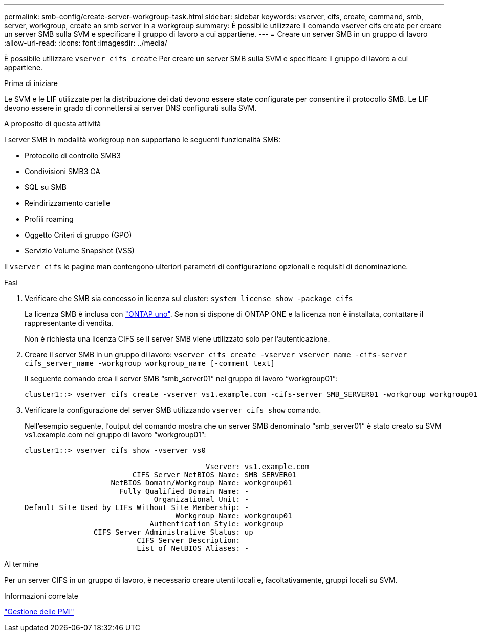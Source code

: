 ---
permalink: smb-config/create-server-workgroup-task.html 
sidebar: sidebar 
keywords: vserver, cifs, create, command, smb, server, workgroup, create an smb server in a workgroup 
summary: È possibile utilizzare il comando vserver cifs create per creare un server SMB sulla SVM e specificare il gruppo di lavoro a cui appartiene. 
---
= Creare un server SMB in un gruppo di lavoro
:allow-uri-read: 
:icons: font
:imagesdir: ../media/


[role="lead"]
È possibile utilizzare `vserver cifs create` Per creare un server SMB sulla SVM e specificare il gruppo di lavoro a cui appartiene.

.Prima di iniziare
Le SVM e le LIF utilizzate per la distribuzione dei dati devono essere state configurate per consentire il protocollo SMB. Le LIF devono essere in grado di connettersi ai server DNS configurati sulla SVM.

.A proposito di questa attività
I server SMB in modalità workgroup non supportano le seguenti funzionalità SMB:

* Protocollo di controllo SMB3
* Condivisioni SMB3 CA
* SQL su SMB
* Reindirizzamento cartelle
* Profili roaming
* Oggetto Criteri di gruppo (GPO)
* Servizio Volume Snapshot (VSS)


Il `vserver cifs` le pagine man contengono ulteriori parametri di configurazione opzionali e requisiti di denominazione.

.Fasi
. Verificare che SMB sia concesso in licenza sul cluster: `system license show -package cifs`
+
La licenza SMB è inclusa con link:../system-admin/manage-licenses-concept.html#licenses-included-with-ontap-one["ONTAP uno"]. Se non si dispone di ONTAP ONE e la licenza non è installata, contattare il rappresentante di vendita.

+
Non è richiesta una licenza CIFS se il server SMB viene utilizzato solo per l'autenticazione.

. Creare il server SMB in un gruppo di lavoro: `vserver cifs create -vserver vserver_name -cifs-server cifs_server_name -workgroup workgroup_name [-comment text]`
+
Il seguente comando crea il server SMB "`smb_server01`" nel gruppo di lavoro "`workgroup01`":

+
[listing]
----
cluster1::> vserver cifs create -vserver vs1.example.com -cifs-server SMB_SERVER01 -workgroup workgroup01
----
. Verificare la configurazione del server SMB utilizzando `vserver cifs show` comando.
+
Nell'esempio seguente, l'output del comando mostra che un server SMB denominato "`smb_server01`" è stato creato su SVM vs1.example.com nel gruppo di lavoro "`workgroup01`":

+
[listing]
----
cluster1::> vserver cifs show -vserver vs0

                                          Vserver: vs1.example.com
                         CIFS Server NetBIOS Name: SMB_SERVER01
                    NetBIOS Domain/Workgroup Name: workgroup01
                      Fully Qualified Domain Name: -
                              Organizational Unit: -
Default Site Used by LIFs Without Site Membership: -
                                   Workgroup Name: workgroup01
                             Authentication Style: workgroup
                CIFS Server Administrative Status: up
                          CIFS Server Description:
                          List of NetBIOS Aliases: -
----


.Al termine
Per un server CIFS in un gruppo di lavoro, è necessario creare utenti locali e, facoltativamente, gruppi locali su SVM.

.Informazioni correlate
link:../smb-admin/index.html["Gestione delle PMI"]
